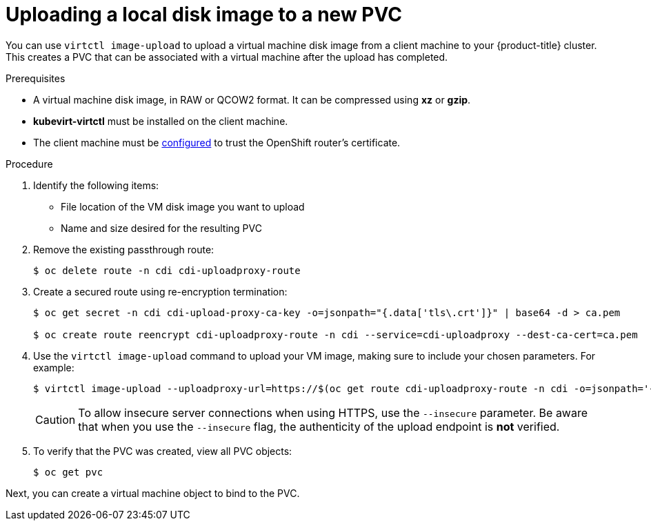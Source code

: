 // Module included in the following assemblies:
//
// * cnv_users_guide/cnv_users_guide.adoc

[[upload-vmdisk-virtctl]]
= Uploading a local disk image to a new PVC

You can use `virtctl image-upload` to upload a virtual machine disk image from
a client machine to your {product-title} cluster. This creates a PVC that can be
associated with a virtual machine after the upload has completed.

.Prerequisites

* A virtual machine disk image, in RAW or QCOW2 format. It can be compressed
using *xz* or *gzip*.
* *kubevirt-virtctl* must be installed on the client machine.
* The client machine must be xref:../install_config/router/default_haproxy_router.html#overview[configured]
to trust the OpenShift router's certificate.

.Procedure

. Identify the following items:
* File location of the VM disk image you want to upload
* Name and size desired for the resulting PVC

. Remove the existing passthrough route:
+
----
$ oc delete route -n cdi cdi-uploadproxy-route
----

. Create a secured route using re-encryption termination:
+
----
$ oc get secret -n cdi cdi-upload-proxy-ca-key -o=jsonpath="{.data['tls\.crt']}" | base64 -d > ca.pem

$ oc create route reencrypt cdi-uploadproxy-route -n cdi --service=cdi-uploadproxy --dest-ca-cert=ca.pem
----

. Use the `virtctl image-upload` command to upload your VM image,
making sure to include your chosen parameters. For example:
+
----
$ virtctl image-upload --uploadproxy-url=https://$(oc get route cdi-uploadproxy-route -n cdi -o=jsonpath='{.status.ingress[0].host}') --pvc-name=upload-fedora-pvc --pvc-size=10Gi --image-path=/images/fedora28.qcow2
----
+
[CAUTION]
====
To allow insecure server connections when using HTTPS, use the `--insecure`
parameter. Be aware that when you use the `--insecure` flag, the authenticity of
the upload endpoint is *not* verified.
====

. To verify that the PVC was created, view all PVC objects:
+
----
$ oc get pvc
----

Next, you can create a virtual machine object to bind to the PVC.


